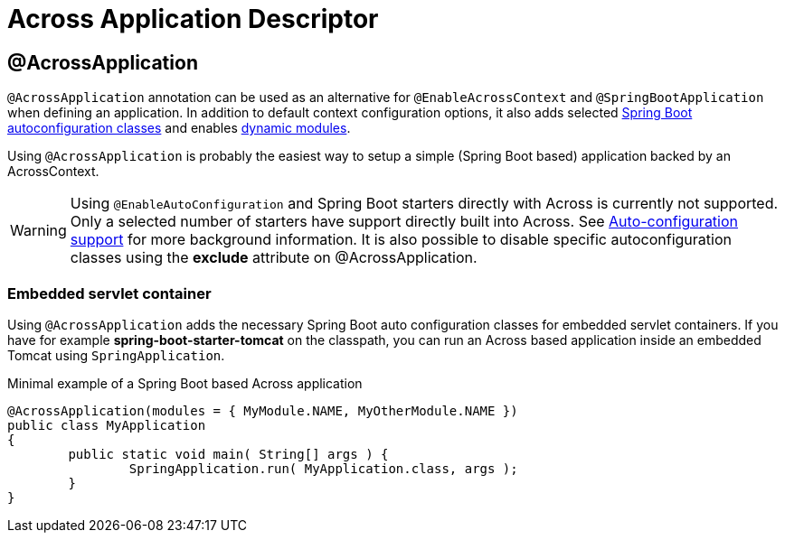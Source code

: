 = Across Application Descriptor

[[across-application]]
[#across-application]
== @AcrossApplication
`@AcrossApplication` annotation can be used as an alternative for `@EnableAcrossContext` and `@SpringBootApplication` when defining an application.
In addition to default context configuration options, it also adds selected <<spring-boot.adoc#spring-boot,Spring Boot autoconfiguration classes>> and enables <<dynamic-across-modules,dynamic modules>>.

Using `@AcrossApplication` is probably the easiest way to setup a simple (Spring Boot based) application backed by an AcrossContext.

WARNING: Using `@EnableAutoConfiguration` and Spring Boot starters directly with Across is currently not supported.
Only a selected number of starters have support directly built into Across.
See <<spring-boot.adoc#spring-boot,Auto-configuration support>> for more background information.
It is also possible to disable specific autoconfiguration classes using the *exclude* attribute on @AcrossApplication.

[[embedded-servlet-container]]
=== Embedded servlet container
Using `@AcrossApplication` adds the necessary Spring Boot auto configuration classes for embedded servlet containers.
If you have for example *spring-boot-starter-tomcat* on the classpath, you can run an Across based application inside an embedded Tomcat using `SpringApplication`.

.Minimal example of a Spring Boot based Across application
[source,java,indent=0]
[subs="verbatim,quotes,attributes"]
----
@AcrossApplication(modules = { MyModule.NAME, MyOtherModule.NAME })
public class MyApplication
{
	public static void main( String[] args ) {
		SpringApplication.run( MyApplication.class, args );
	}
}
----

